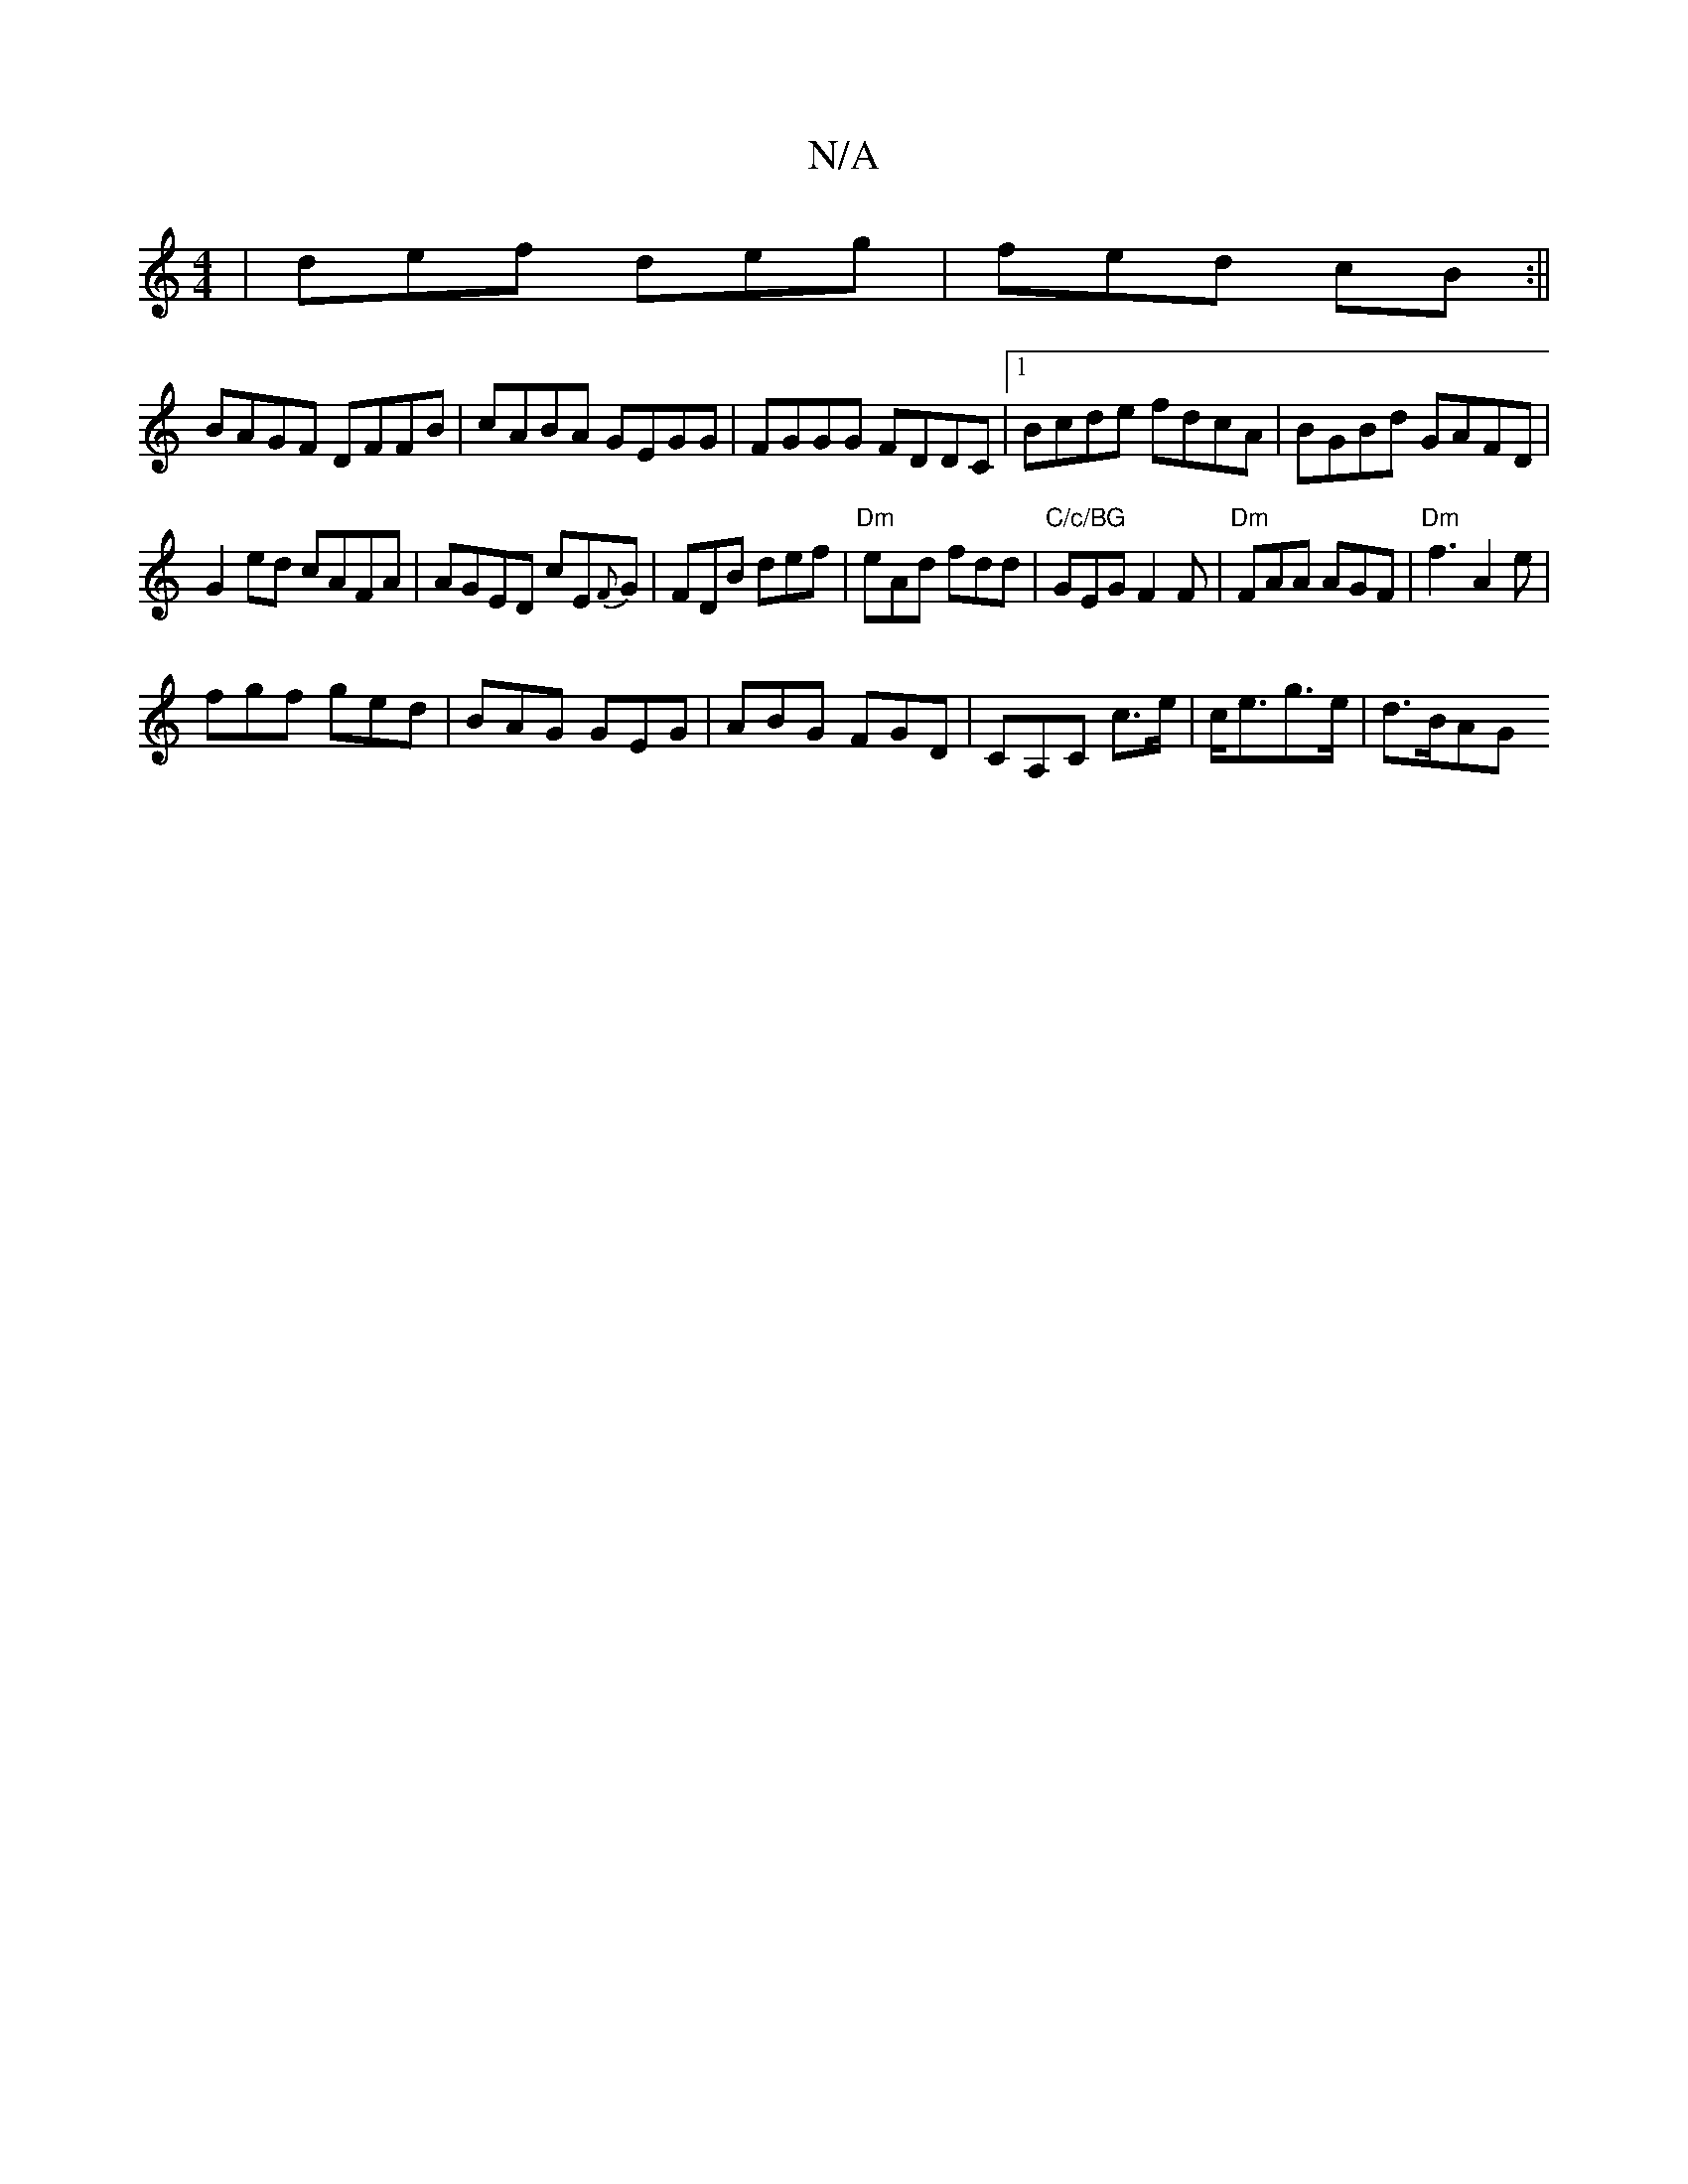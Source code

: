 X:1
T:N/A
M:4/4
R:N/A
K:Cmajor
|def deg|fed cB:||
BAGF DFFB|cABA GEGG|FGGG FDDC|1 Bcde fdcA|BGBd GAFD|
G2ed cAFA|AGED cE{F}G|FDB def|"Dm"eAd fdd|"C/c/BG"GEG F2F|"Dm"FAA AGF|"Dm"f3 A2e|
fgf ged|BAG GEG|ABG FGD|CA,C c>e|c<eg>e|d>BAG 